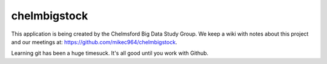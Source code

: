 #############
chelmbigstock
#############

This application is being created by the Chelmsford Big Data Study Group. We keep a wiki with notes about this project and our meetings at:
https://github.com/mikec964/chelmbigstock.

Learning git has been a huge timesuck.
It's all good until you work with Github.
